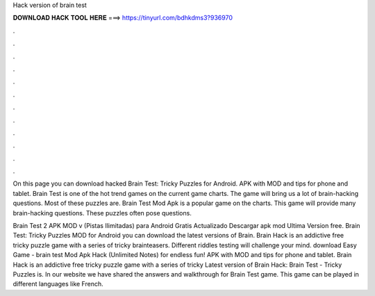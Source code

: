 Hack version of brain test



𝐃𝐎𝐖𝐍𝐋𝐎𝐀𝐃 𝐇𝐀𝐂𝐊 𝐓𝐎𝐎𝐋 𝐇𝐄𝐑𝐄 ===> https://tinyurl.com/bdhkdms3?936970



.



.



.



.



.



.



.



.



.



.



.



.

On this page you can download hacked Brain Test: Tricky Puzzles for Android. APK with MOD and tips for phone and tablet. Brain Test is one of the hot trend games on the current game charts. The game will bring us a lot of brain-hacking questions. Most of these puzzles are. Brain Test Mod Apk is a popular game on the charts. This game will provide many brain-hacking questions. These puzzles often pose questions.

Brain Test 2 APK MOD v (Pistas Ilimitadas) para Android Gratis Actualizado Descargar apk mod Ultima Version free. Brain Test: Tricky Puzzles  MOD for Android you can download the latest versions of Brain. Brain Hack is an addictive free tricky puzzle game with a series of tricky brainteasers. Different riddles testing will challenge your mind. download Easy Game - brain test Mod Apk Hack (Unlimited Notes) for  endless fun! APK with MOD and tips for phone and tablet. Brain Hack is an addictive free tricky puzzle game with a series of tricky Latest version of Brain Hack: Brain Test - Tricky Puzzles is. In our website we have shared the answers and walkthrough for Brain Test game. This game can be played in different languages like French.
